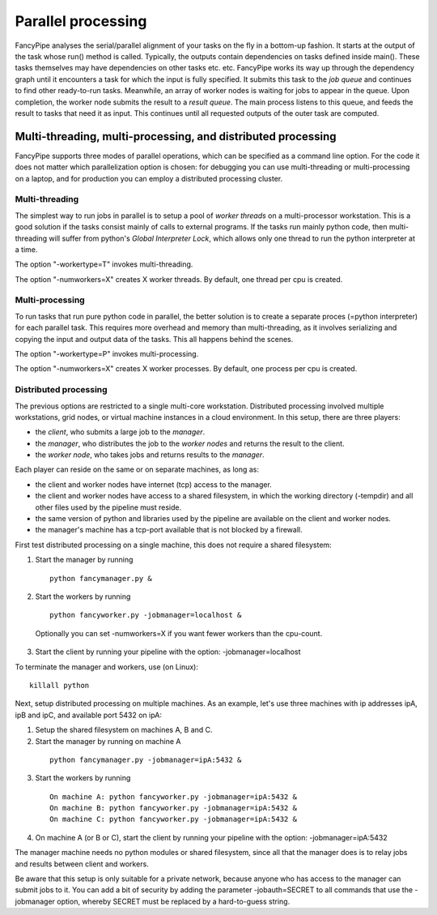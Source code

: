 Parallel processing
===================
FancyPipe analyses the serial/parallel alignment of your tasks on the 
fly in a bottom-up fashion. It starts at the output of the task whose 
run() method is called. Typically, the outputs contain dependencies on 
tasks defined inside main(). 
These tasks themselves may have dependencies on other tasks etc. etc. 
FancyPipe works its way up through the dependency graph until it 
encounters a task for which the input is fully specified. 
It submits this task to the *job queue* and continues to find
other ready-to-run tasks. Meanwhile, an array of worker nodes is waiting
for jobs to appear in the queue. Upon completion, the worker node 
submits the result to a *result queue*. The main process listens to this 
queue, and feeds the result to tasks that need it as input. 
This continues until all requested outputs of the outer task are 
computed.

Multi-threading, multi-processing, and distributed processing
-------------------------------------------------------------
FancyPipe supports three modes of parallel operations, which can be
specified as a command line option. For the code it does not 
matter which parallelization option is chosen: for debugging you can
use multi-threading or multi-processing on a laptop, and for production 
you can employ a distributed processing cluster.

Multi-threading
...............
The simplest way to run jobs in parallel is to setup a pool of 
*worker threads* on a multi-processor workstation. This is a good 
solution if the tasks consist mainly of calls to external programs. 
If the tasks run mainly python code, then multi-threading will suffer 
from python's *Global Interpreter Lock*, which allows only one thread to 
run the python interpreter at a time.

The option "-workertype=T" invokes multi-threading.

The option "-numworkers=X" creates X worker threads. By default, one 
thread per cpu is created.

Multi-processing
................
To run tasks that run pure python code in parallel, the better solution 
is to create a separate proces (=python interpreter) for each parallel 
task. This requires more overhead and memory than multi-threading, as it
involves serializing and copying the input and output data of the tasks. 
This all happens behind the scenes.

The option "-workertype=P" invokes multi-processing.

The option "-numworkers=X" creates X worker processes. By default, one 
process per cpu is created.

Distributed processing
......................
The previous options are restricted to a single multi-core workstation.
Distributed processing involved multiple workstations, grid nodes, or
virtual machine instances in a cloud environment. In this setup, there
are three players: 

* the *client*, who submits a large job to the *manager*.
* the *manager*, who distributes the job to the *worker nodes* and 
  returns the result to the client.
* the *worker node*, who takes jobs and returns results to the *manager*.

Each player can reside on the same or on separate machines, as long as:

* the client and worker nodes have internet (tcp) access to the
  manager.
* the client and worker nodes have access to a shared filesystem, in
  which the working directory (-tempdir) and all other files used
  by the pipeline must reside.
* the same version of python and libraries used by the pipeline are
  available on the client and worker nodes.
* the manager's machine has a tcp-port available that is not 
  blocked by a firewall.

First test distributed processing on a single machine, this does not 
require a shared filesystem:

1. Start the manager by running

  ::

    python fancymanager.py &

2. Start the workers by running

  ::

    python fancyworker.py -jobmanager=localhost &

  Optionally you can set -numworkers=X if you want fewer workers than the cpu-count.
  
3. Start the client by running your pipeline with the option: -jobmanager=localhost

To terminate the manager and workers, use (on Linux): 

::

  killall python

Next, setup distributed processing on multiple machines. As an example, let's use three machines 
with ip addresses ipA, ipB and ipC, and available port 5432 on ipA:

1. Setup the shared filesystem on machines A, B and C.

2. Start the manager by running on machine A

  ::
  
    python fancymanager.py -jobmanager=ipA:5432 &

3. Start the workers by running

  ::

    On machine A: python fancyworker.py -jobmanager=ipA:5432 &
    On machine B: python fancyworker.py -jobmanager=ipA:5432 &
    On machine C: python fancyworker.py -jobmanager=ipA:5432 &

4. On machine A (or B or C), start the client by running your pipeline with the option: -jobmanager=ipA:5432

The manager machine needs no python modules or shared filesystem, since
all that the manager does is to relay jobs and results between
client and workers.

Be aware that this setup is only suitable for a private network, because 
anyone who has access to the manager can submit jobs to it. You can add a 
bit of security by adding the parameter -jobauth=SECRET to all
commands that use the -jobmanager option, whereby SECRET must be replaced
by a hard-to-guess string.
